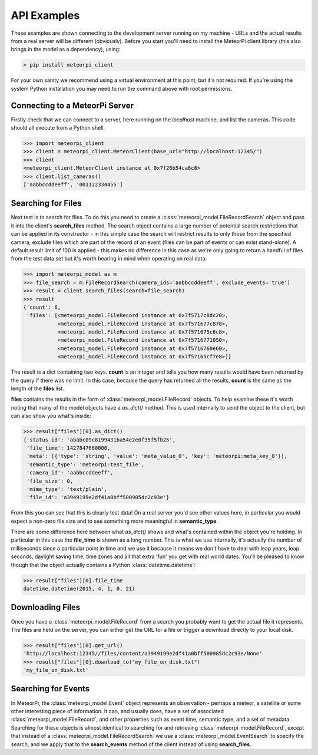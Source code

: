 API Examples
============

These examples are shown connecting to the development server running on my machine - URLs and the actual results from
a real server will be different (obviously). Before you start you'll need to install the MeteorPi client library (this
also brings in the model as a dependency), using:

.. code-block:: bash

    > pip install meteorpi_client

For your own sanity we recommend using a virtual environment at this point, but it's not required. If you're using the
system Python installation you may need to run the command above with root permissions.

Connecting to a MeteorPi Server
-------------------------------

Firstly check that we can connect to a server, here running on the `localhost` machine, and list the cameras. This code
should all execute from a Python shell.

.. code-block:: python

    >>> import meteorpi_client
    >>> client = meteorpi_client.MeteorClient(base_url="http://localhost:12345/")
    >>> client
    <meteorpi_client.MeteorClient instance at 0x7f26b54ca6c8>
    >>> client.list_cameras()
    ['aabbccddeeff', '001122334455']

Searching for Files
-------------------

Next test is to search for files. To do this you need to create a :class:`meteorpi_model.FileRecordSearch` object and
pass it into the client's **search_files** method. The search object contains a large number of potential search
restrictions that can be applied in its constructor - in this simple case the search will restrict results to only
those from the specified camera, exclude files which are part of the record of an event (files can be part of events or
can exist stand-alone). A default result limit of 100 is applied - this makes no difference in this case as we're only
going to return a handful of files from the test data set but it's worth bearing in mind when operating on real data.

.. code-block:: python

    >>> import meteorpi_model as m
    >>> file_search = m.FileRecordSearch(camera_ids='aabbccddeeff', exclude_events='true')
    >>> result = client.search_files(search=file_search)
    >>> result
    {'count': 6,
     'files': [<meteorpi_model.FileRecord instance at 0x7f5717c8dc20>,
               <meteorpi_model.FileRecord instance at 0x7f571677c878>,
               <meteorpi_model.FileRecord instance at 0x7f571675c6c8>,
               <meteorpi_model.FileRecord instance at 0x7f5716771050>,
               <meteorpi_model.FileRecord instance at 0x7f5716760e60>,
               <meteorpi_model.FileRecord instance at 0x7f57165cf7e8>]}

The result is a dict containing two keys. **count** is an integer and tells you how many results would have been
returned by the query if there was no limit. In this case, because the query has returned all the results, **count**
is the same as the length of the **files** list.

**files** contains the results in the form of :class:`meteorpi_model.FileRecord` objects. To help examine these it's
worth noting that many of the model objects have a *as_dict()* method. This is used internally to send the object to
the client, but can also show you what's inside:

.. code-block:: python

    >>> result["files"][0].as_dict()
    {'status_id': 'ababc09c8199431ba54e2e0f35f5fb25',
     'file_time': 1427847660000,
     'meta': [{'type': 'string', 'value': 'meta_value_0', 'key': 'meteorpi:meta_key_0'}],
     'semantic_type': 'meteorpi:test_file',
     'camera_id': 'aabbccddeeff',
     'file_size': 0,
     'mime_type': 'text/plain',
     'file_id': 'a3949199e2df41a0bff500985dc2c93e'}

From this you can see that this is clearly test data! On a real server you'd see other values here, in particular you
would expect a non-zero file size and to see something more meaningful in **semantic_type**.

There are some difference here between what *as_dict()* shows and what's contained within the object you're holding. In
particular in this case the **file_time** is shown as a long number. This is what we use internally, it's actually the
number of milliseconds since a particular point in time and we use it because it means we don't have to deal with leap
years, leap seconds, daylight saving time, time zones and all that extra 'fun' you get with real world dates. You'll be
pleased to know though that the object actually contains a Python :class:`datetime.datetime`:

.. code-block:: python

    >>> result["files"][0].file_time
    datetime.datetime(2015, 4, 1, 0, 21)

Downloading Files
-----------------

Once you have a :class:`meteorpi_model.FileRecord` from a search you probably want to get the actual file it represents.
The files are held on the server, you can either get the URL for a file or trigger a download directly to your local
disk.

.. code-block:: python

    >>> result["files"][0].get_url()
    'http://localhost:12345//files/content/a3949199e2df41a0bff500985dc2c93e/None'
    >>> result["files"][0].download_to("my_file_on_disk.txt")
    'my_file_on_disk.txt'

Searching for Events
--------------------

In MeteorPi, the :class:`meteorpi_model.Event` object represents an observation - perhaps a meteor, a satellite or some
other interesting piece of information. It can, and usually does, have a set of associated
:class:`meteorpi_model.FileRecord`, and other properties such as event time, semantic type, and a set of metadata.
Searching for these objects is almost identical to searching for and retrieving :class:`meteorpi_model.FileRecord`,
except that instead of a :class:`meteorpi_model.FileRecordSearch` we use a :class:`meteorpi_model.EventSearch` to
specify the search, and we apply that to the **search_events** method of the client instead of using **search_files**.
